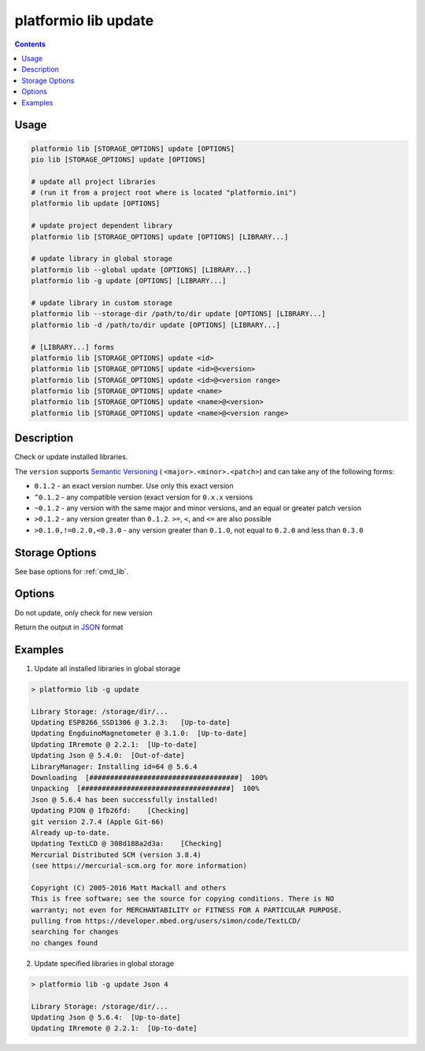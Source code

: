 ..  Copyright 2014-present PlatformIO <contact@platformio.org>
    Licensed under the Apache License, Version 2.0 (the "License");
    you may not use this file except in compliance with the License.
    You may obtain a copy of the License at
       http://www.apache.org/licenses/LICENSE-2.0
    Unless required by applicable law or agreed to in writing, software
    distributed under the License is distributed on an "AS IS" BASIS,
    WITHOUT WARRANTIES OR CONDITIONS OF ANY KIND, either express or implied.
    See the License for the specific language governing permissions and
    limitations under the License.

.. _cmd_lib_update:

platformio lib update
=====================

.. contents::

Usage
-----

.. code-block:: bash

    platformio lib [STORAGE_OPTIONS] update [OPTIONS]
    pio lib [STORAGE_OPTIONS] update [OPTIONS]

    # update all project libraries
    # (run it from a project root where is located "platformio.ini")
    platformio lib update [OPTIONS]

    # update project dependent library
    platformio lib [STORAGE_OPTIONS] update [OPTIONS] [LIBRARY...]

    # update library in global storage
    platformio lib --global update [OPTIONS] [LIBRARY...]
    platformio lib -g update [OPTIONS] [LIBRARY...]

    # update library in custom storage
    platformio lib --storage-dir /path/to/dir update [OPTIONS] [LIBRARY...]
    platformio lib -d /path/to/dir update [OPTIONS] [LIBRARY...]

    # [LIBRARY...] forms
    platformio lib [STORAGE_OPTIONS] update <id>
    platformio lib [STORAGE_OPTIONS] update <id>@<version>
    platformio lib [STORAGE_OPTIONS] update <id>@<version range>
    platformio lib [STORAGE_OPTIONS] update <name>
    platformio lib [STORAGE_OPTIONS] update <name>@<version>
    platformio lib [STORAGE_OPTIONS] update <name>@<version range>


Description
-----------

Check or update installed libraries.

The ``version`` supports `Semantic Versioning <http://semver.org>`_ (
``<major>.<minor>.<patch>``) and can take any of the following forms:

* ``0.1.2`` - an exact version number. Use only this exact version
* ``^0.1.2`` - any compatible version (exact version for ``0.x.x`` versions
* ``~0.1.2`` - any version with the same major and minor versions, and an
  equal or greater patch version
* ``>0.1.2`` - any version greater than ``0.1.2``. ``>=``, ``<``, and ``<=``
  are also possible
* ``>0.1.0,!=0.2.0,<0.3.0`` - any version greater than ``0.1.0``, not equal to
  ``0.2.0`` and less than ``0.3.0``

Storage Options
---------------

See base options for :ref:`cmd_lib`.

Options
-------

.. program:: platformio lib update

.. option::
    -c, --only-check

Do not update, only check for new version

.. option::
    --json-output

Return the output in `JSON <http://en.wikipedia.org/wiki/JSON>`_ format

Examples
--------

1. Update all installed libraries in global storage

.. code::

    > platformio lib -g update

    Library Storage: /storage/dir/...
    Updating ESP8266_SSD1306 @ 3.2.3:   [Up-to-date]
    Updating EngduinoMagnetometer @ 3.1.0:  [Up-to-date]
    Updating IRremote @ 2.2.1:  [Up-to-date]
    Updating Json @ 5.4.0:  [Out-of-date]
    LibraryManager: Installing id=64 @ 5.6.4
    Downloading  [####################################]  100%
    Unpacking  [####################################]  100%
    Json @ 5.6.4 has been successfully installed!
    Updating PJON @ 1fb26fd:    [Checking]
    git version 2.7.4 (Apple Git-66)
    Already up-to-date.
    Updating TextLCD @ 308d188a2d3a:    [Checking]
    Mercurial Distributed SCM (version 3.8.4)
    (see https://mercurial-scm.org for more information)

    Copyright (C) 2005-2016 Matt Mackall and others
    This is free software; see the source for copying conditions. There is NO
    warranty; not even for MERCHANTABILITY or FITNESS FOR A PARTICULAR PURPOSE.
    pulling from https://developer.mbed.org/users/simon/code/TextLCD/
    searching for changes
    no changes found

2. Update specified libraries in global storage

.. code::

    > platformio lib -g update Json 4

    Library Storage: /storage/dir/...
    Updating Json @ 5.6.4:  [Up-to-date]
    Updating IRremote @ 2.2.1:  [Up-to-date]
